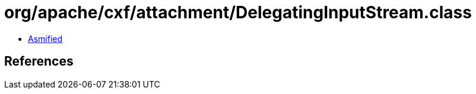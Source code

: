 = org/apache/cxf/attachment/DelegatingInputStream.class

 - link:DelegatingInputStream-asmified.java[Asmified]

== References

